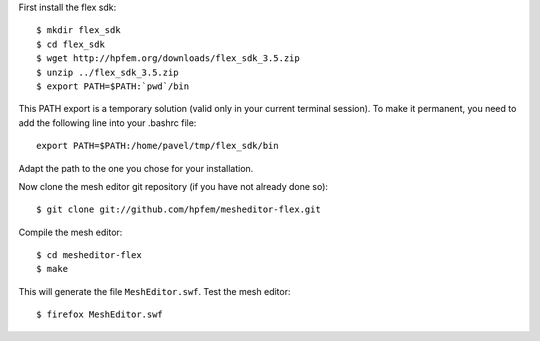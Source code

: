 First install the flex sdk::

    $ mkdir flex_sdk
    $ cd flex_sdk
    $ wget http://hpfem.org/downloads/flex_sdk_3.5.zip
    $ unzip ../flex_sdk_3.5.zip
    $ export PATH=$PATH:`pwd`/bin

This PATH export is a temporary solution (valid only in your 
current terminal session). To make it permanent, you need to 
add the following line into your .bashrc file::

    export PATH=$PATH:/home/pavel/tmp/flex_sdk/bin

Adapt the path to the one you chose for your installation.

Now clone the mesh editor git repository (if you have not already done so)::

    $ git clone git://github.com/hpfem/mesheditor-flex.git

Compile the mesh editor::

    $ cd mesheditor-flex
    $ make

This will generate the file ``MeshEditor.swf``. Test the mesh editor::

    $ firefox MeshEditor.swf
